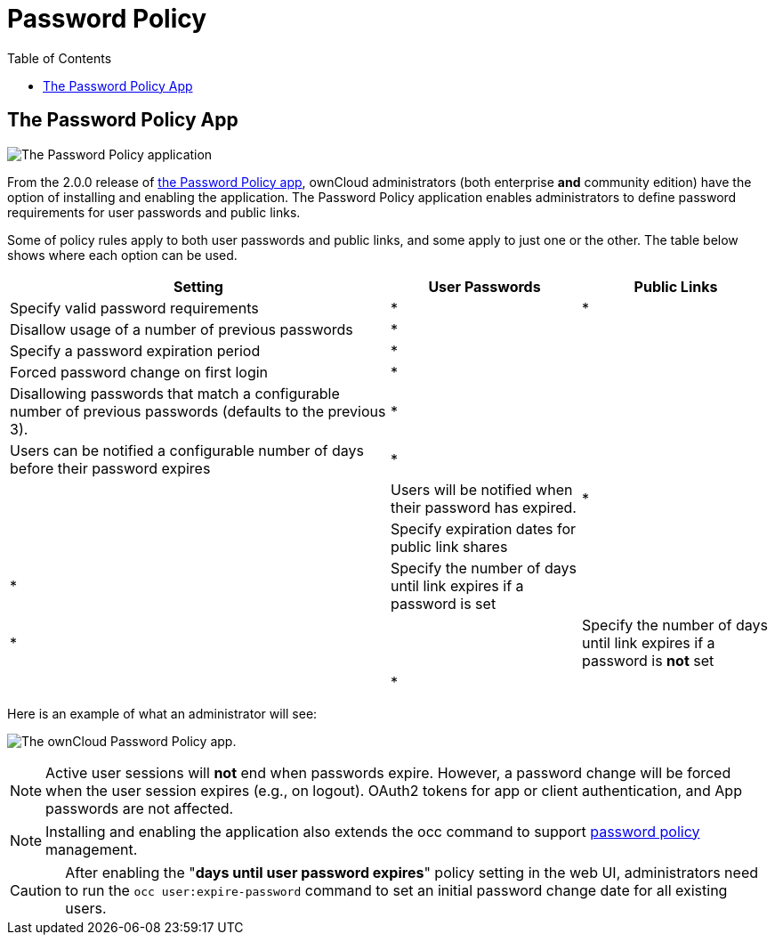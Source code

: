 = Password Policy
:toc: right

== The Password Policy App

image:configuration/server/security/password-policy-app.png[The Password Policy application]

From the 2.0.0 release of https://marketplace.owncloud.com/apps/password_policy[the Password Policy app],
ownCloud administrators (both enterprise **and** community edition) have the option of installing and enabling 
the application. The Password Policy application enables administrators to define password requirements 
for user passwords and public links.

Some of policy rules apply to both user passwords and public links, and some apply to just one or the other.
The table below shows where each option can be used.

[cols="2,1,1",options="header"]
|===
| Setting
| User Passwords
| Public Links

| Specify valid password requirements                       
|       *        
|      *       

| Disallow usage of a number of previous passwords          
|       *        
|              

| Specify a password expiration period                      
|       *        
|              

| Forced password change on first login                     
|       *        
|              

| Disallowing passwords that match a configurable number of previous passwords (defaults to the previous 3).  
|       *        
|              

| Users can be notified a configurable number of days before their password expires      
|       *        
|              
|

| Users will be notified when their password has expired.   
|       *        
|              

| Specify expiration dates for public link shares           
|                
|      *       

| Specify the number of days until link expires if a password is set       
|                
|      *       
|                                            

| Specify the number of days until link expires if a password is *not* set       
|                
|      *       
|

|===

Here is an example of what an administrator will see:

image:configuration/server/password-policy/password-policy-configuration-web-ui.png[The ownCloud Password Policy app.]

NOTE: Active user sessions will **not** end when passwords expire.
However, a password change will be forced when the user session expires (e.g., on logout).
OAuth2 tokens for app or client authentication, and App passwords are not affected.

NOTE: Installing and enabling the application also extends the occ command to support
xref:configuration/server/occ_command.adoc#password-policy[password policy] management.

CAUTION: After enabling the "*days until user password expires*" policy setting in the web UI,
administrators need to run the `occ user:expire-password` command to set an initial password
change date for all existing users.